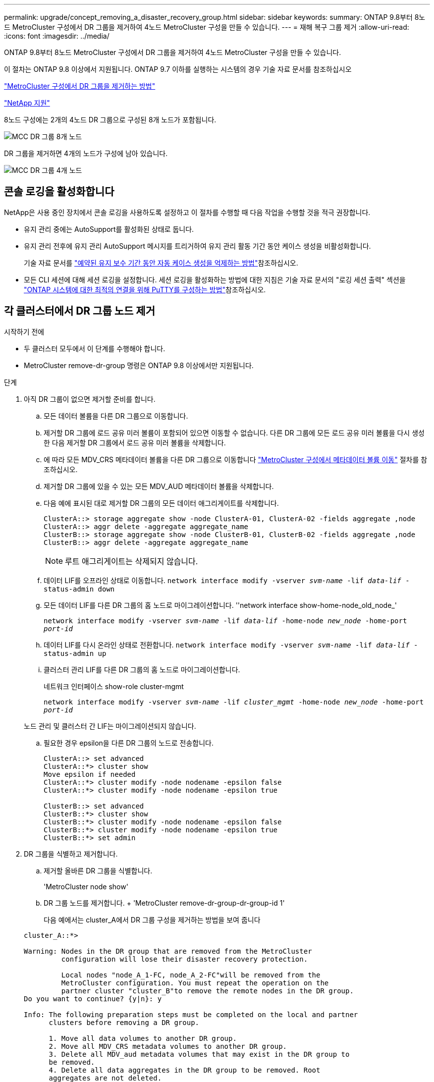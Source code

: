---
permalink: upgrade/concept_removing_a_disaster_recovery_group.html 
sidebar: sidebar 
keywords:  
summary: ONTAP 9.8부터 8노드 MetroCluster 구성에서 DR 그룹을 제거하여 4노드 MetroCluster 구성을 만들 수 있습니다. 
---
= 재해 복구 그룹 제거
:allow-uri-read: 
:icons: font
:imagesdir: ../media/


[role="lead"]
ONTAP 9.8부터 8노드 MetroCluster 구성에서 DR 그룹을 제거하여 4노드 MetroCluster 구성을 만들 수 있습니다.

이 절차는 ONTAP 9.8 이상에서 지원됩니다. ONTAP 9.7 이하를 실행하는 시스템의 경우 기술 자료 문서를 참조하십시오

link:https://kb.netapp.com/Advice_and_Troubleshooting/Data_Protection_and_Security/MetroCluster/How_to_remove_a_DR-Group_from_a_MetroCluster["MetroCluster 구성에서 DR 그룹을 제거하는 방법"]

https://mysupport.netapp.com/site/global/dashboard["NetApp 지원"]

8노드 구성에는 2개의 4노드 DR 그룹으로 구성된 8개 노드가 포함됩니다.

image::../media/mcc_dr_groups_8_node.gif[MCC DR 그룹 8개 노드]

DR 그룹을 제거하면 4개의 노드가 구성에 남아 있습니다.

image::../media/mcc_dr_groups_4_node.gif[MCC DR 그룹 4개 노드]



== 콘솔 로깅을 활성화합니다

NetApp은 사용 중인 장치에서 콘솔 로깅을 사용하도록 설정하고 이 절차를 수행할 때 다음 작업을 수행할 것을 적극 권장합니다.

* 유지 관리 중에는 AutoSupport를 활성화된 상태로 둡니다.
* 유지 관리 전후에 유지 관리 AutoSupport 메시지를 트리거하여 유지 관리 활동 기간 동안 케이스 생성을 비활성화합니다.
+
기술 자료 문서를 link:https://kb.netapp.com/Support_Bulletins/Customer_Bulletins/SU92["예약된 유지 보수 기간 동안 자동 케이스 생성을 억제하는 방법"^]참조하십시오.

* 모든 CLI 세션에 대해 세션 로깅을 설정합니다. 세션 로깅을 활성화하는 방법에 대한 지침은 기술 자료 문서의 "로깅 세션 출력" 섹션을 link:https://kb.netapp.com/on-prem/ontap/Ontap_OS/OS-KBs/How_to_configure_PuTTY_for_optimal_connectivity_to_ONTAP_systems["ONTAP 시스템에 대한 최적의 연결을 위해 PuTTY를 구성하는 방법"^]참조하십시오.




== 각 클러스터에서 DR 그룹 노드 제거

.시작하기 전에
* 두 클러스터 모두에서 이 단계를 수행해야 합니다.
* MetroCluster remove-dr-group 명령은 ONTAP 9.8 이상에서만 지원됩니다.


.단계
. 아직 DR 그룹이 없으면 제거할 준비를 합니다.
+
.. 모든 데이터 볼륨을 다른 DR 그룹으로 이동합니다.
.. 제거할 DR 그룹에 로드 공유 미러 볼륨이 포함되어 있으면 이동할 수 없습니다.  다른 DR 그룹에 모든 로드 공유 미러 볼륨을 다시 생성한 다음 제거할 DR 그룹에서 로드 공유 미러 볼륨을 삭제합니다.
.. 에 따라 모든 MDV_CRS 메타데이터 볼륨을 다른 DR 그룹으로 이동합니다 link:https://docs.netapp.com/us-en/ontap-metrocluster/upgrade/task_move_a_metadata_volume_in_mcc_configurations.html["MetroCluster 구성에서 메타데이터 볼륨 이동"] 절차를 참조하십시오.
.. 제거할 DR 그룹에 있을 수 있는 모든 MDV_AUD 메타데이터 볼륨을 삭제합니다.
.. 다음 예에 표시된 대로 제거할 DR 그룹의 모든 데이터 애그리게이트를 삭제합니다.
+
[listing]
----
ClusterA::> storage aggregate show -node ClusterA-01, ClusterA-02 -fields aggregate ,node
ClusterA::> aggr delete -aggregate aggregate_name
ClusterB::> storage aggregate show -node ClusterB-01, ClusterB-02 -fields aggregate ,node
ClusterB::> aggr delete -aggregate aggregate_name
----
+

NOTE: 루트 애그리게이트는 삭제되지 않습니다.

.. 데이터 LIF를 오프라인 상태로 이동합니다.
`network interface modify -vserver _svm-name_ -lif _data-lif_ -status-admin down`
.. 모든 데이터 LIF를 다른 DR 그룹의 홈 노드로 마이그레이션합니다. ''network interface show-home-node_old_node_'
+
`network interface modify -vserver _svm-name_ -lif _data-lif_ -home-node _new_node_ -home-port _port-id_`

.. 데이터 LIF를 다시 온라인 상태로 전환합니다.
`network interface modify -vserver _svm-name_ -lif _data-lif_ -status-admin up`
.. 클러스터 관리 LIF를 다른 DR 그룹의 홈 노드로 마이그레이션합니다.
+
네트워크 인터페이스 show-role cluster-mgmt

+
`network interface modify -vserver _svm-name_ -lif _cluster_mgmt_ -home-node _new_node_ -home-port _port-id_`

+
노드 관리 및 클러스터 간 LIF는 마이그레이션되지 않습니다.

.. 필요한 경우 epsilon을 다른 DR 그룹의 노드로 전송합니다.
+
[listing]
----
ClusterA::> set advanced
ClusterA::*> cluster show
Move epsilon if needed
ClusterA::*> cluster modify -node nodename -epsilon false
ClusterA::*> cluster modify -node nodename -epsilon true

ClusterB::> set advanced
ClusterB::*> cluster show
ClusterB::*> cluster modify -node nodename -epsilon false
ClusterB::*> cluster modify -node nodename -epsilon true
ClusterB::*> set admin
----


. DR 그룹을 식별하고 제거합니다.
+
.. 제거할 올바른 DR 그룹을 식별합니다.
+
'MetroCluster node show'

.. DR 그룹 노드를 제거합니다. + 'MetroCluster remove-dr-group-dr-group-id 1'
+
다음 예에서는 cluster_A에서 DR 그룹 구성을 제거하는 방법을 보여 줍니다

+
[listing]
----
cluster_A::*>

Warning: Nodes in the DR group that are removed from the MetroCluster
         configuration will lose their disaster recovery protection.

         Local nodes "node_A_1-FC, node_A_2-FC"will be removed from the
         MetroCluster configuration. You must repeat the operation on the
         partner cluster "cluster_B"to remove the remote nodes in the DR group.
Do you want to continue? {y|n}: y

Info: The following preparation steps must be completed on the local and partner
      clusters before removing a DR group.

      1. Move all data volumes to another DR group.
      2. Move all MDV_CRS metadata volumes to another DR group.
      3. Delete all MDV_aud metadata volumes that may exist in the DR group to
      be removed.
      4. Delete all data aggregates in the DR group to be removed. Root
      aggregates are not deleted.
      5. Migrate all data LIFs to home nodes in another DR group.
      6. Migrate the cluster management LIF to a home node in another DR group.
      Node management and inter-cluster LIFs are not migrated.
      7. Transfer epsilon to a node in another DR group.

      The command is vetoed if the preparation steps are not completed on the
      local and partner clusters.
Do you want to continue? {y|n}: y
[Job 513] Job succeeded: Remove DR Group is successful.

cluster_A::*>
----


. 파트너 클러스터에서 이전 단계를 반복합니다.
. MetroCluster IP 구성에 있는 경우 이전 DR 그룹의 노드에서 MetroCluster 연결을 제거합니다.
+
이러한 명령은 두 클러스터 모두에서 실행할 수 있으며 두 클러스터를 포괄하는 전체 DR 그룹에 적용할 수 있습니다.

+
.. 다음 연결부를 분리하십시오.
+
'MetroCluster configuration-settings connection disconnect_dr-group-id_

.. 이전 DR 그룹의 노드에서 MetroCluster 인터페이스를 삭제합니다.
+
'MetroCluster configuration-settings interface delete

.. 이전 DR 그룹의 구성을 삭제합니다. + 'MetroCluster configuration-settings dr-group delete


. 이전 DR 그룹의 노드 연결을 해제합니다.
+
각 클러스터에서 이 단계를 수행해야 합니다.

+
.. 고급 권한 수준 설정:
+
세트 프리빌리지 고급

.. 스토리지 페일오버 해제:
+
'storage failover modify -node_node -name _ -enable false'

.. 노드: + 'cluster unjoin-node_node-name_'의 연결을 해제합니다
+
이전 DR 그룹의 다른 로컬 노드에 대해 이 단계를 반복합니다.

.. admin 권한 수준 설정: +'Set-Privilege admin'


. 새 DR 그룹에서 클러스터 HA를 다시 설정합니다.
+
군산하수정-구성 진실

+
각 클러스터에서 이 단계를 수행해야 합니다.

. 이전 컨트롤러 모듈 및 스토리지 쉘프를 중지하고 전원을 끄고 분리합니다.

